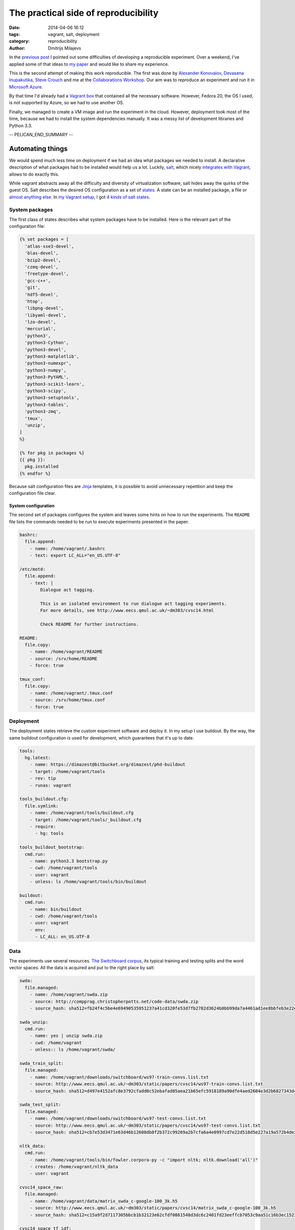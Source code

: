 =====================================
The practical side of reproducibility
=====================================

:date: 2014-04-06 16:12
:tags: vagrant, salt, deployment
:category: reproducibility
:author: Dmitrijs Milajevs

In the `previous post <{filename}/articles/013-cw14.rst>`_ I pointed out some
difficulties of developing a reproducible experiment. Over a weekend, I've
applied some of that ideas to `my paper`__ and would like to share my
experience.

__ http://www.eecs.qmul.ac.uk/~dm303/cvsc14.html

This is the second attempt of making this work reproducible. The first was done
by `Alexander Konovalov`__, `Devasena Inupakutika`__, `Steve Crouch`__ and me at
the `Collaborations Workshop`__. Our aim was to reproduce an experiment and run
it in `Microsoft Azure`_.

.. _Microsoft Azure: http://azure.microsoft.com/

By that time I'd already had a `Vagrant box`__ that contained all the necessary
software. However, Fedora 20, the OS I used, is not supported by Azure, so we
had to use another OS.

__ http://docs.vagrantup.com/v2/boxes.html

Finally, we managed to create a VM image and run the experiment in the cloud.
However, deployment took most of the time, because we had to install the system
dependencies manually. It was a messy list of development libraries and Python
3.3.

__ http://alexk.host.cs.st-andrews.ac.uk
__ http://www.software.ac.uk/about/people/devasena-inupakutika
__ http://www.software.ac.uk/about/people/steve-crouch
__ http://www.software.ac.uk/collaborations-workshop-2014-cw14-software-your-reproducible-research

-- PELICAN_END_SUMMARY --

Automating things
=================

We would spend much less time on deployment if we had an idea what packages we
needed to install. A declarative description of what packages had to be
installed would help us a lot. Luckily, `salt`_,  which nicely `integrates with
Vagrant`__, allows to do exactly this.

.. _salt: https://salt.readthedocs.org/en/latest/
__ http://docs.vagrantup.com/v2/provisioning/salt.html

While vagrant abstracts away all the difficulty and diversity of virtualization
software, salt hides away the quirks of the guest OS. Salt describes the desired
OS configuration as a set of `states`_. A state can be an installed package, a
file or `almost anything else`__. In `my Vagrant setup`__, I got `4 kinds of salt states`__.

.. _states: http://salt.readthedocs.org/en/latest/topics/tutorials/starting_states.html
__ http://salt.readthedocs.org/en/v0.17.5/ref/states/all/index.html
__ https://bitbucket.org/dimazest/phd-buildout/src/722ad58af0e3b8a3987758204b9bc78f46395b30/Vagrantfile
__ https://bitbucket.org/dimazest/phd-buildout/src/722ad58af0e3b8a3987758204b9bc78f46395b30/salt/roots/salt/basic.sls

System packages
---------------

The first class of states describes what system packages have to be installed.
Here is the relevant part of the configuration file:

.. code-block:: jinja

    {% set packages = [
      'atlas-sse3-devel',
      'blas-devel',
      'bzip2-devel',
      'czmq-devel',
      'freetype-devel',
      'gcc-c++',
      'git',
      'hdf5-devel',
      'htop',
      'libpng-devel',
      'libyaml-devel',
      'lzo-devel',
      'mercurial',
      'python3',
      'python3-Cython',
      'python3-devel',
      'python3-matplotlib',
      'python3-numexpr',
      'python3-numpy',
      'python3-PyYAML',
      'python3-scikit-learn',
      'python3-scipy',
      'python3-setuptools',
      'python3-tables',
      'python3-zmq',
      'tmux',
      'unzip',
    ]
    %}

    {% for pkg in packages %}
    {{ pkg }}:
      pkg.installed
    {% endfor %}

Because salt configuration files are `Jinja`_ templates, it is possible to avoid
unnecessary repetition and keep the configuration file clear.

.. _jinja: http://jinja.pocoo.org

System configuration
~~~~~~~~~~~~~~~~~~~~

The second set of packages configures the system and leaves some hints on how to
run the experiments. The ``README`` file lists the commands needed to be run to
execute experiments presented in the paper.

.. code-block:: yaml

    bashrc:
      file.append:
        - name: /home/vagrant/.bashrc
        - text: export LC_ALL="en_US.UTF-8"

    /etc/motd:
      file.append:
        - text: |
            Dialogue act tagging.

            This is an isolated environment to run dialogue act tagging experiments.
            For more details, see http://www.eecs.qmul.ac.uk/~dm303/cvsc14.html

            Check README for further instructions.

    README:
      file.copy:
        - name: /home/vagrant/README
        - source: /srv/home/README
        - force: true

    tmux_conf:
      file.copy:
        - name: /home/vagrant/.tmux.conf
        - source: /srv/home/tmux.conf
        - force: true

Deployment
----------

The deployment states retrieve the custom experiment software and deploy it. In
my setup I use buildout. By the way, the same buildout configuration is used for
development, which guarantees that it's up to date.

.. code-block:: yaml

  tools:
    hg.latest:
      - name: https://dimazest@bitbucket.org/dimazest/phd-buildout
      - target: /home/vagrant/tools
      - rev: tip
      - runas: vagrant

  tools_buildout.cfg:
    file.symlink:
      - name: /home/vagrant/tools/buildout.cfg
      - target: /home/vagrant/tools/_buildout.cfg
      - require:
        - hg: tools

  tools_buildout_bootstrap:
    cmd.run:
      - name: python3.3 bootstrap.py
      - cwd: /home/vagrant/tools
      - user: vagrant
      - unless: ls /home/vagrant/tools/bin/buildout

  buildout:
    cmd.run:
      - name: bin/buildout
      - cwd: /home/vagrant/tools
      - user: vagrant
      - env:
        - LC_ALL: en_US.UTF-8

Data
----

The experiments use several resources. `The Switchboard corpus`__, its typical
training and testing splits and the word vector spaces. All the data is acquired
and put to the right place by salt:

__ http://compprag.christopherpotts.net/swda.html

.. code-block:: yaml

  swda:
    file.managed:
      - name: /home/vagrant/swda.zip
      - source: http://compprag.christopherpotts.net/code-data/swda.zip
      - source_hash: sha512=fb24f4c5be4e69490535951237a41cd320fe53d7fb2782d3624b0bb99da7a4461ad1ee8bbfeb3e22e38e0b706ae377787d437eb9308d6d32bf16481f7dd1f228

  swda_unzip:
    cmd.run:
      - name: yes | unzip swda.zip
      - cwd: /home/vagrant
      - unless:: ls /home/vagrant/swda/

  swda_train_split:
    file.managed:
      - name: /home/vagrant/downloads/switchboard/ws97-train-convs.list.txt
      - source: http://www.eecs.qmul.ac.uk/~dm303/static/papers/cvsc14/ws97-train-convs.list.txt
      - source_hash: sha512=d497e4152afc8e3792cfadd0c52ebafad85aea21b65efc5918189a90dfe4aed2604e3d2b6827343d49425b5985a8eb39a3a4729d1c45e572757b4cecb5341bc0

  swda_test_split:
    file.managed:
      - name: /home/vagrant/downloads/switchboard/ws97-test-convs.list.txt
      - source: http://www.eecs.qmul.ac.uk/~dm303/static/papers/cvsc14/ws97-test-convs.list.txt
      - source_hash: sha512=cb7e53d3471e63d46b12608db0f2b372c99269a2b7cfa6a4e0997cd7e22d518d5e227a19a572b4de2ce0773434ca5e9ee82022cd88408592dfa16492e3fb0f03

  nltk_data:
    cmd.run:
      - name: /home/vagrant/tools/bin/fowler.corpora-py -c "import nltk; nltk.download('all')"
      - creates: /home/vagrant/nltk_data
      - user: vagrant

  cvsc14_space_raw:
    file.managed:
      - name: /home/vagrant/data/matrix_swda_c-google-100_3k.h5
      - source: http://www.eecs.qmul.ac.uk/~dm303/static/papers/cvsc14/matrix_swda_c-google-100_3k.h5
      - source_hash: sha512=c15a9f2d7117305bbcb1b32123e62cfdf0861548d3dc6c2401fd23eeffcb7053c9aa51c16b3ec15236d9aa78385966f92fc5594d77c2ef1066915d20e80d29c4

  cvsc14_space_tf_idf:
    file.managed:
      - name: /home/vagrant/data/matrix_swda_c-google-100_3k_tf-idf-l2.h5
      - source: http://www.eecs.qmul.ac.uk/~dm303/static/papers/cvsc14/matrix_swda_c-google-100_3k_tf-idf-l2.h5
      - source_hash: sha512=153572ed754674337a985a8c6ae140cdab73227e2ba74cddad03d13c9e797c32a164b3e917fca43d05bd0238e7a12dce5c5bd24c0f5aec53ed396c31408b023f

  cvsc14_space_nmf:
    file.managed:
      - name: /home/vagrant/data/matrix_swda_c-google-100_3k_line_normalized_nmf1k.h5
      - source: http://www.eecs.qmul.ac.uk/~dm303/static/papers/cvsc14/matrix_swda_c-google-100_3k_line_normalized_nmf1k.h5
      - source_hash: sha512=ca14e57e5ceed8073d259088644df6847a9c549b1bad61c9df8563da78ca7f1c239f29b6cbac04091aca90d8c135daff48b7eda8c22b48ffb0cf592f60df6eb5

As a nice bonus, the checksums are checked to guarantee that you get the same
data as I.

Meta experiment
===============

Now, the experiment can be rerun in a few steps:

.. code-block:: bash

  $ hg clone https://bitbucket.org/dimazest/phd-buildout
  $ cd phd-buildout
  $ vagrant up  # I had to wait for 48 minutes...
  $ vagrant ssh
  Last login: Sun Apr  6 14:29:55 2014
  Dialogue act tagging.

  This is an isolated environment to run dialogue act tagging experiments.
  For more details, see http://www.eecs.qmul.ac.uk/~dm303/cvsc14.html

  Check README for further instructions.
  [vagrant@localhost ~]$ tools/bin/corpora serafin03 plain-lsa  # A nice opportunity for my laptop's fan to show it's presence :)
  :paper: Serafin et al. 2003
  :accuracy: 0.617
  :command: tools/bin/corpora serafin03 plain-lsa

  ==================== ========== ========== ========== ==========
                   tag  precision     recall   f1-score    support
  ==================== ========== ========== ========== ==========
                     %      0.515      0.694      0.592        360
                    ^2      0.190      0.211      0.200         19
                    ^h      0.200      0.143      0.167          7
                    ^q      0.000      0.000      0.000         17
                    aa      0.515      0.327      0.400        208
               aap\_am      0.000      0.000      0.000          7
                    ad      0.143      0.037      0.059         27
                    ar      0.000      0.000      0.000          3
               arp\_nd      0.000      0.000      0.000          3
                     b      0.764      0.916      0.834        765
                   b^m      0.000      0.000      0.000         21
                    ba      0.529      0.724      0.611         76
                    bd      1.000      1.000      1.000          1
                    bf      0.000      0.000      0.000         23
                    bh      0.480      0.571      0.522         21
                    bk      0.327      0.571      0.416         28
                    br      0.714      0.556      0.625          9
                    fa      0.500      0.500      0.500          2
                    fc      0.660      0.432      0.522         81
  fo\_o\_fw\_"\_by\_bc      0.250      0.062      0.100         16
                    fp      0.333      0.200      0.250          5
                    ft      0.000      0.000      0.000          7
                     h      0.667      0.609      0.636         23
                    na      0.000      0.000      0.000         10
                    ng      0.500      0.167      0.250          6
                    nn      0.479      0.885      0.622         26
                    no      0.000      0.000      0.000          6
                    ny      0.455      0.068      0.119         73
                    qh      0.250      0.083      0.125         12
                    qo      0.524      0.688      0.595         16
                   qrr      0.250      0.500      0.333          2
                    qw      0.594      0.345      0.437         55
                  qw^d      0.000      0.000      0.000          1
                    qy      0.425      0.405      0.415         84
                  qy^d      0.308      0.111      0.163         36
                    sd      0.620      0.790      0.695       1317
                    sv      0.568      0.255      0.352        718
                    t1      0.000      0.000      0.000          1
                     x      0.887      1.000      0.940         94
  -------------------- ---------- ---------- ---------- ----------
    weighted avg/total      0.592      0.617      0.582       4186
  ==================== ========== ========== ========== ==========

  The model is trained on the full development set.
  The scores are computed on the full evaluation set.

Future work
===========

There are several ways to improve the setup.

So far, I've used Fedora 20 as the guest OS. It's possible to configure salt to
`perform different actions for different OS`__. For example, it would be nice to
have support for Ubuntu, or even `Gentoo prefix`__.

__ http://salt.readthedocs.org/en/v0.17.5/topics/tutorials/states_pt3.html#using-grains-in-sls-modules
__ http://www.gentoo.org/proj/en/gentoo-alt/prefix/

Adaptation to another provisioner, for example, `Docker`_ to minimize isolation
overhead would be another great enhancement.

.. _Docker: http://docs.vagrantup.com/v2/provisioning/docker.html

Nicer data management, probably, using `dat`_ would keep the setup clearer.

.. _dat: http://dat-data.com

Finally, it would be nice to deploy the created virtual machine in a cloud and
run all the experiments there. The trick is that some experiments require quite
a lot of RAM and were originally run on a machine with 16 CPUs and 128 GB of
RAM.
